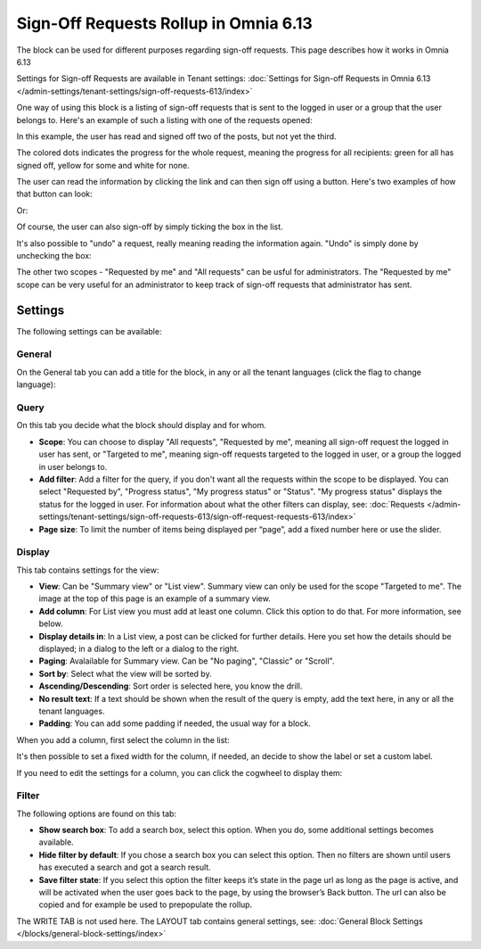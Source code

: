 Sign-Off Requests Rollup in Omnia 6.13
=============================================

The block can be used for different purposes regarding sign-off requests. This page describes how it works in Omnia 6.13

Settings for Sign-off Requests are available in Tenant settings: :doc:`Settings for Sign-off Requests in Omnia 6.13 </admin-settings/tenant-settings/sign-off-requests-613/index>`

One way of using this block is a listing of sign-off requests that is sent to the logged in user or a group that the user belongs to. Here's an example of such a listing with one of the requests opened:

.. image:: sign-off-block-example-613.png

In this example, the user has read and signed off two of the posts, but not yet the third.

The colored dots indicates the progress for the whole request, meaning the progress for all recipients: green for all has signed off, yellow for some and white for none.

The user can read the information by clicking the link and can then sign off using a button. Here's two examples of how that button can look:

.. image:: sign-off-request-rollup-example-signedoff-613-1.png

Or:

.. image:: sign-off-request-rollup-example-signedoff-613-2.png

Of course, the user can also sign-off by simply ticking the box in the list.

It's also possible to "undo" a request, really meaning reading the information again. "Undo" is simply done by unchecking the box:

.. image:: sign-off-request-rollup-example-undo.png

The other two scopes - "Requested by me" and "All requests" can be usful for administrators. The "Requested by me" scope can be very useful for an administrator to keep track of sign-off requests that administrator has sent.

Settings
**********
The following settings can be available:

.. image:: sign-off-requests-block-settings-613-border.png

General
----------
On the General tab you can add a title for the block, in any or all the tenant languages (click the flag to change language):

.. image:: sign-off-requests-block-settings-general-613.png

Query
----------
On this tab you decide what the block should display and for whom.

.. image:: sign-off-requests-block-settings-query-613.png

+ **Scope**: You can choose to display "All requests", "Requested by me", meaning all sign-off request the logged in user has sent, or "Targeted to me", meaning sign-off requests targeted to the logged in user, or a group the logged in user belongs to.  
+ **Add filter**: Add a filter for the query, if you don't want all the requests within the scope to be displayed. You can select "Requested by", "Progress status", "My progress status" or "Status". "My progress status" displays the status for the logged in user. For information about what the other filters can display, see: :doc:`Requests </admin-settings/tenant-settings/sign-off-requests-613/sign-off-request-requests-613/index>`
+ **Page size**: To limit the number of items being displayed per “page”, add a fixed number here or use the slider.

Display
---------
This tab contains settings for the view:

.. image:: sign-off-requests-block-settings-display-613.png

+ **View**: Can be "Summary view" or "List view". Summary view can only be used for the scope "Targeted to me". The image at the top of this page is an example of a summary view.
+ **Add column**: For List view you must add at least one column. Click this option to do that. For more information, see below.
+ **Display details in**: In a List view, a post can be clicked for further details. Here you set how the details should be displayed; in a dialog to the left or a dialog to the right. 
+ **Paging**: Avalailable for Summary view. Can be "No paging", "Classic" or "Scroll".
+ **Sort by**: Select what the view will be sorted by.
+ **Ascending/Descending**: Sort order is selected here, you know the drill.
+ **No result text**: If a text should be shown when the result of the query is empty, add the text here, in any or all the tenant languages.
+ **Padding**: You can add some padding if needed, the usual way for a block.

When you add a column, first select the column in the list:

.. image:: sign-off-requests-block-settings-display-column-613.png

It's then possible to set a fixed width for the column, if needed, an decide to show the label or set a custom label.

If you need to edit the settings for a column, you can click the cogwheel to display them:

.. image:: sign-off-requests-block-settings-display-column-cogwheel-613.png

Filter
--------
The following options are found on this tab:

.. image:: sign-off-requests-block-settings-filter-613.png

+ **Show search box**: To add a search box, select this option. When you do, some additional settings becomes available.
+ **Hide filter by default**:  If you chose a search box you can select this option. Then no filters are shown until users has executed a search and got a search result.
+ **Save filter state**:  If you select this option the filter keeps it’s state in the page url as long as the page is active, and will be activated when the user goes back to the page, by using the browser’s Back button. The url can also be copied and for example be used to prepopulate the rollup.

The WRITE TAB is not used here. The LAYOUT tab contains general settings, see: :doc:`General Block Settings </blocks/general-block-settings/index>`

